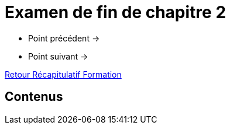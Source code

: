 = Examen de fin de chapitre 2

* Point précédent -> 
* Point suivant -> 

xref:Formation1/index.adoc[Retour Récapitulatif Formation]

== Contenus